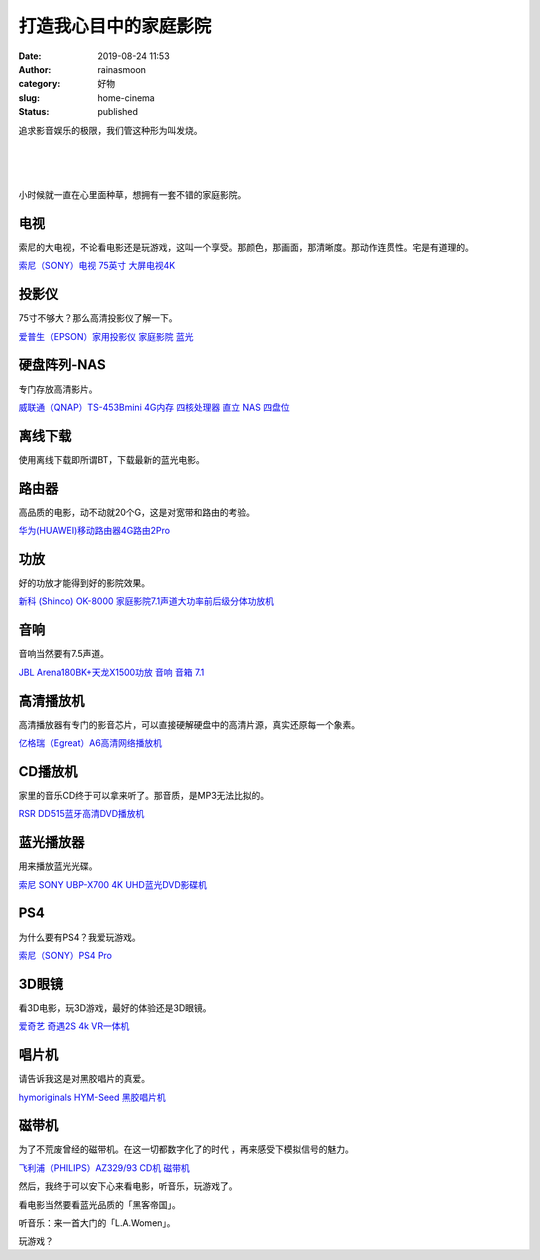 打造我心目中的家庭影院
######################
:date: 2019-08-24 11:53
:author: rainasmoon
:category: 好物
:slug: home-cinema
:status: published

追求影音娱乐的极限，我们管这种形为叫发烧。

| 
|  
|  

小时候就一直在心里面种草，想拥有一套不错的家庭影院。

电视
====

索尼的大电视，不论看电影还是玩游戏，这叫一个享受。那颜色，那画面，那清晰度。那动作连贯性。宅是有道理的。

`索尼（SONY）电视 75英寸 大屏电视4K <https://union-click.jd.com/jdc?e=&p=AyIGZRprFwsbAVUfWyVGTV8LRGtMR1dGFxBFC1pXUwkEBwpZRxgHRQcLREJEAQUcTVZUGAVJHk1cTQkTSxhBekcLVxJSEwIWB2VpAnZxFlkVazlFRhNHDRMua3JvDw9rVxkyEzdVGloVBxEGXBJdJTISAGVNNRUDEwZUGlodARI3VCtbEQUVAFUcXBACFQFcK1wVCyJEBUMERUBOWQtEayUyETdlK1slASJFO0sLEgYTBQcbXRFRFwJQEwgcVhVSARsPFAdBU1AZW0cDIgVUGl8c>`__

投影仪
======

75寸不够大？那么高清投影仪了解一下。

`爱普生（EPSON）家用投影仪 家庭影院 蓝光 <https://union-click.jd.com/jdc?e=&p=AyIGZRtSFAQbAVQTUxMyFgJSGloXAhQFUh5rUV1KWQorAlBHU0VeBUVNR0ZbSkdETlcNVQtHRVNSUVNLXANBRA1XB14DS10cQQVYD21XHgNQHFoUABIBVxxeJUFxZC5eA0lVdxkraBp%2Be0p5LGQMRlQeC2UaaxUDEwdQGFocCxQ3ZRtcJUN8B1QbXxYEGg9lGmsVBhUAUhtdEwoWA1QeaxICGzcWSwNKUlBbC0UEJTIiBGUraxUyETcXdV0TURAEVB5cFQQWUFAZU0BSGgICH14UVhtUV0hTHFYWN1caWhEL>`__

硬盘阵列-NAS
============

专门存放高清影片。

`威联通（QNAP）TS-453Bmini 4G内存 四核处理器 直立 NAS 四盘位 <https://union-click.jd.com/jdc?e=&p=AyIGZRprEQMWAFYfUyVGTV8LRGtMR1dGFxBFC1pXUwkEBwpZRxgHRQcLREJEAQUcTVZUGAVJHk1cTQkTSxhBekcLURpfEgEWD2UZUk9HVg4UfThqXmFHXEMrTwZBXFJdVxkyEzdVGloVBxEGXBJdJTISAGVNNRUDEwZUGlgUABM3VCtbEQUVAFUcXhYEEAFXK1wVCyJEBUMERUBOWQtEayUyETdlK1slASJFOxNeFQEXBwEfDBADQAJWGFgcURoAARlfRwJCU1QdXhYEIgVUGl8c>`__

离线下载
========

使用离线下载即所谓BT，下载最新的蓝光电影。

路由器
======

高品质的电影，动不动就20个G，这是对宽带和路由的考验。

`华为(HUAWEI)移动路由器4G路由2Pro <https://union-click.jd.com/jdc?e=&p=AyIGZRtSFgEaB1ceWBMyFgJWHVkTBxEDXBtrUV1KWQorAlBHU0VeBUVNR0ZbSkdETlcNVQtHRVNSUVNLXANBRA1XB14DS10cQQVYD21XHgNQGF0XBBcEURJbJWVrcQUZME1BdxlPTwN3GFsPF307VEQeC2UaaxUDEwdQGFocCxQ3ZRtcJUN8B1EcXxcHIgZlG18SBRUHUhhSEwUTAWUcWxwyUVcNRAtXXkxZCitrJQEiN2UbaxYyUGkBEl0dUBoAARhYFFEXVFYbCxQCGwMCEw8VUhJSXRgOEjIQBlQfUg%3D%3D>`__

功放
====

好的功放才能得到好的影院效果。

`新科 (Shinco) OK-8000 家庭影院7.1声道大功率前后级分体功放机 <https://union-click.jd.com/jdc?e=&p=AyIGZRJaEAcWBlEeXCUGGgdcGl0TMlZYDUUEJVtXQhRZUAscSkIBR0RJHUlSSkkFSRxUVxZPRVJaRkFKSwlQWkxYW10LVlZqUlkfUxULEwFTKytVC1ZXURk5dnVsYFJ6GlNEa1wVTw0ZDiIGZRtaFAIXBFQSUhMyIgdSKw17AhMGVBpaFwMTAWUaaxUGFQBSG1wUCxECVxlrEgIbNxZLA0pSUFsLRQQlMiIEZStrFTIRNxd1UkcLR1JSS1JHV0FXUExdRlEQVVBPCEUBRgZWSF1HVkU3VxpaEQs%3D>`__

音响
====

音响当然要有7.5声道。

`JBL Arena180BK+天龙X1500功放 音响 音箱 7.1  <https://union-click.jd.com/jdc?e=&p=AyIGZRtSEgsQBVAdWhMyFgRXHVkSAyJDCkMFSjJLQhBaGR4cDF8QTwcKXg1cAAQJS14MQQVYDwtFSlMTBAtHR0pZChUdRUFGfwAXXxYAFAVSGmsXWxYHKVoZRWdOeRBsJV0HU0wRHjBTDh43VCtbFAMSAlYaUhwEIjdVHGtDbBIGVBpaFAATAlYrWiUCFgBSHFsRCxEEUR9fJQUSDmVYC01dQkUJRQVKMiI3VitrJQIiBGVZNUFXQFUGSF4VBBBXVh4JRwcaAlUfDhRSFAVQHl4QAxtUZRlaFAYb>`__

高清播放机
==========

高清播放器有专门的影音芯片，可以直接硬解硬盘中的高清片源，真实还原每一个象素。

`亿格瑞（Egreat）A6高清网络播放机 <https://union-click.jd.com/jdc?e=&p=AyIGZRtbFwAXD1wcWBYyEQNQHFkcABYCUx1rUV1KWQorAlBHU0VeBUVNR0ZbSkdETlcNVQtHRVNSUVNLXANBRA1XB14DS10cQQVYD21XHgRRHlwXCxADUB1dJVFkRVV7K0BkcW8jGQhCAxdOKXwgQlQeC2UaaxUDEwdQGFocCxQ3ZRtcJUN8B1wbXBwGIgZlG18SBRUHURpeHAMUBGUcWxwyUVcNRAtXXkxZCitrJQEiN2UbaxYyUGlXSFwUAxJXBUlaElAXVABLCBAAFgUFHQ4dUUABVEkPRjIQBlQfUg%3D%3D>`__

CD播放机
========

家里的音乐CD终于可以拿来听了。那音质，是MP3无法比拟的。

`RSR DD515蓝牙高清DVD播放机 <https://union-click.jd.com/jdc?e=&p=AyIGZR1bFwAXA1weWyUCEgdRHlMcARsEXSsfSlpMWGVCHlBDUAxLBQNQVk4YCQQAQB1AWQkFHUVBRhkSQw9THUJVEEMFSgxUVxZPI0AOEgdVH14dCxEOVhNrHUVPeT5GLRZhTHULRCRGfExBXHBBQw4eN1QrWxQDEgJWGlIcBCI3VRxrVGwSA1MaWxMyEzdVH1wSBRIDUhJdFQARN1IbUiVBQl8KSxlJXExYZStrFjIiN1UrWCVAfFABTlxHABoEUR4LRQcQUAJIDBUKE1NSGgxBCxEOUxlYJQATBlES>`__

蓝光播放器
==========

用来播放蓝光光碟。

`索尼 SONY UBP-X700 4K UHD蓝光DVD影碟机 <https://union-click.jd.com/jdc?e=&p=AyIGZRprFQMTBlQbUxUGGwVQKx9KWkxYZUIeUENQDEsFA1BWThgJBABAHUBZCQUdRUFGGRJDD1MdQlUQQwVKDFRXFk8jQA4SBlQaWhUKEgNcGV4lChVVNnMzE0pyBDNaOhVDTXAIfy4UVB4LZRprFQMTB1AYWhwLFDdlG1wlVHwHVBpaFAMTD1YbaxQyEgNSHFwVBBMHVh9bFTIVB1wrGEVaTVcXRwVLXSI3ZRhrJTISN1YrGXtWF1BXT15HCkIPURteQgESDgEZDBBXEAFcHlsSVhcOAitZFAMWDg%3D%3D>`__

PS4
===

为什么要有PS4？我爱玩游戏。

`索尼（SONY）PS4 Pro <https://union-click.jd.com/jdc?e=&p=AyIGZRprFQMTBlQbXhwHGwVdKx9KWkxYZUIeUENQDEsFA1BWThgJBABAHUBZCQUdRUFGGRJDD1MdQlUQQwVKDFRXFk8jQA4SBlQaWhUHGwJcGVMleRp6D1w6TmByZSNaD2IBDE8rTl1Qch4LZRprFQMTB1AYWhwLFDdlG1wlVHwHVBpaFAMXBVUTaxQyEgNSHFwVBxsHUxNdEzIVB1wrGEVaTVcXRwVLXSI3ZRhrJTISN1YrGXtQEFdUHg8SUkFQAh1eQlFBD1YfWhcHFVABHFsQVhcDBitZFAMWDg%3D%3D>`__

3D眼镜
======

看3D电影，玩3D游戏，最好的体验还是3D眼镜。

`爱奇艺 奇遇2S 4k VR一体机 <https://union-click.jd.com/jdc?e=&p=AyIGZRtaEgEVAFUfUhMyEgZUGloRABQGVxtcJUZNXwtEa0xHV0YXEEULWldTCQQHCllHGAdFBwtEQkQBBRxNVlQYBUkeTVxNCRNLGEF6RwtVGloUAxYFUxpZFQUielduX05KVWY3TgdQcHBlT3BcSmFHQVkXaxQyEgZUG14WAxsOUytrFQUiUTsbWhQDEw9VEl4dMhM3VR9cEgUSAlMbWxwGGjdSG1IlQUJfCksZSVxMWGUraxYyIjdVK1glQHwEAB4LQQYXUFdIWRIHFlABE10QCxQAAEkOHAZBB11JXSUAEwZREg%3D%3D>`__

唱片机
======

请告诉我这是对黑胶唱片的真爱。

`hymoriginals HYM-Seed 黑胶唱片机 <https://union-click.jd.com/jdc?e=&p=AyIGZRtYEQobAlUSWxQyEAZWHlgcBxQHUhxrUV1KWQorAlBHU0VeBUVNR0ZbSkdETlcNVQtHRVNSUVNLXANBRA1XB14DS10cQQVYD21XHgVUGF4WCxcBVRxcJVxhWSxvD1JecG4NZgB9SklUKmJeXGIeC2UaaxUDEwdQGFocCxQ3ZRtcJUN8AVMYXxcBIgZlG18SBRUHURlbFAQUB2UcWxwyUVcNRAtXXkxZCitrJQEiN2UbaxYyUGlQTlgRVkICABgIEgcXUwcTCBELFA8HHQgRUEUGVRhaEjIQBlQfUg%3D%3D>`__

磁带机
======

为了不荒废曾经的磁带机。在这一切都数字化了的时代 ，再来感受下模拟信号的魅力。

`飞利浦（PHILIPS）AZ329/93 CD机 磁带机 <https://union-click.jd.com/jdc?e=&p=AyIGZRprHQERBF0Ya1FdSlkKKwJQR1NFXgVFTUdGW0pHRE5XDVULR0VTUlFTS1wDQUQNVwdeA0tdHEEFWA9tVx4PVhhYHQEiflRHDmxYTHE3XQ9NVBJHJl8EcnRiZ1kXaxQyEgZUG14WAxsOUytrFQUiUTsbWhQDEwZUGFwQMhM3VR9cEgUSA1AbWBEEFDdSG1IlQUJfCksZSVxMWGUraxYyIjdVK1glQHwHUBtcEQUQBVQYXkUHQgEAS1wUBxcDXBMIQAcTBFQTUyUAEwZREg%3D%3D>`__

然后，我终于可以安下心来看电影，听音乐，玩游戏了。

看电影当然要看蓝光品质的「黑客帝国」。

听音乐：来一首大门的「L.A.Women」。

玩游戏？


